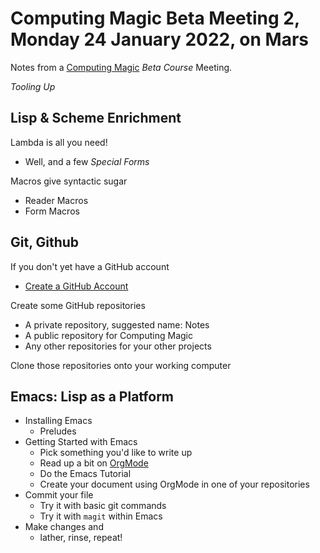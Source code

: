 * Computing Magic Beta Meeting 2, Monday 24 January 2022, on Mars

Notes from a [[https://github.com/GregDavidson/computing-magic][Computing Magic]] [[mars-beta-notes.org][Beta Course]] Meeting.

/Tooling Up/

** Lisp & Scheme Enrichment

Lambda is all you need!
- Well, and a few /Special Forms/

Macros give syntactic sugar
- Reader Macros
- Form Macros

** Git, Github

If you don't yet have a GitHub account
- [[https://github.com/join][Create a GitHub Account]]

Create some GitHub repositories
- A private repository, suggested name: Notes
- A public repository for Computing Magic
- Any other repositories for your other projects

Clone those repositories onto your working computer 
        
** Emacs: Lisp as a Platform 

- Installing Emacs
      - Preludes
- Getting Started with Emacs
      - Pick something you'd like to write up
      - Read up a bit on [[https://orgmode.org][OrgMode]]
      - Do the Emacs Tutorial
      - Create your document using OrgMode in one of your repositories
- Commit your file
      - Try it with basic git commands
      - Try it with =magit= within Emacs
- Make changes and
      - lather, rinse, repeat!
